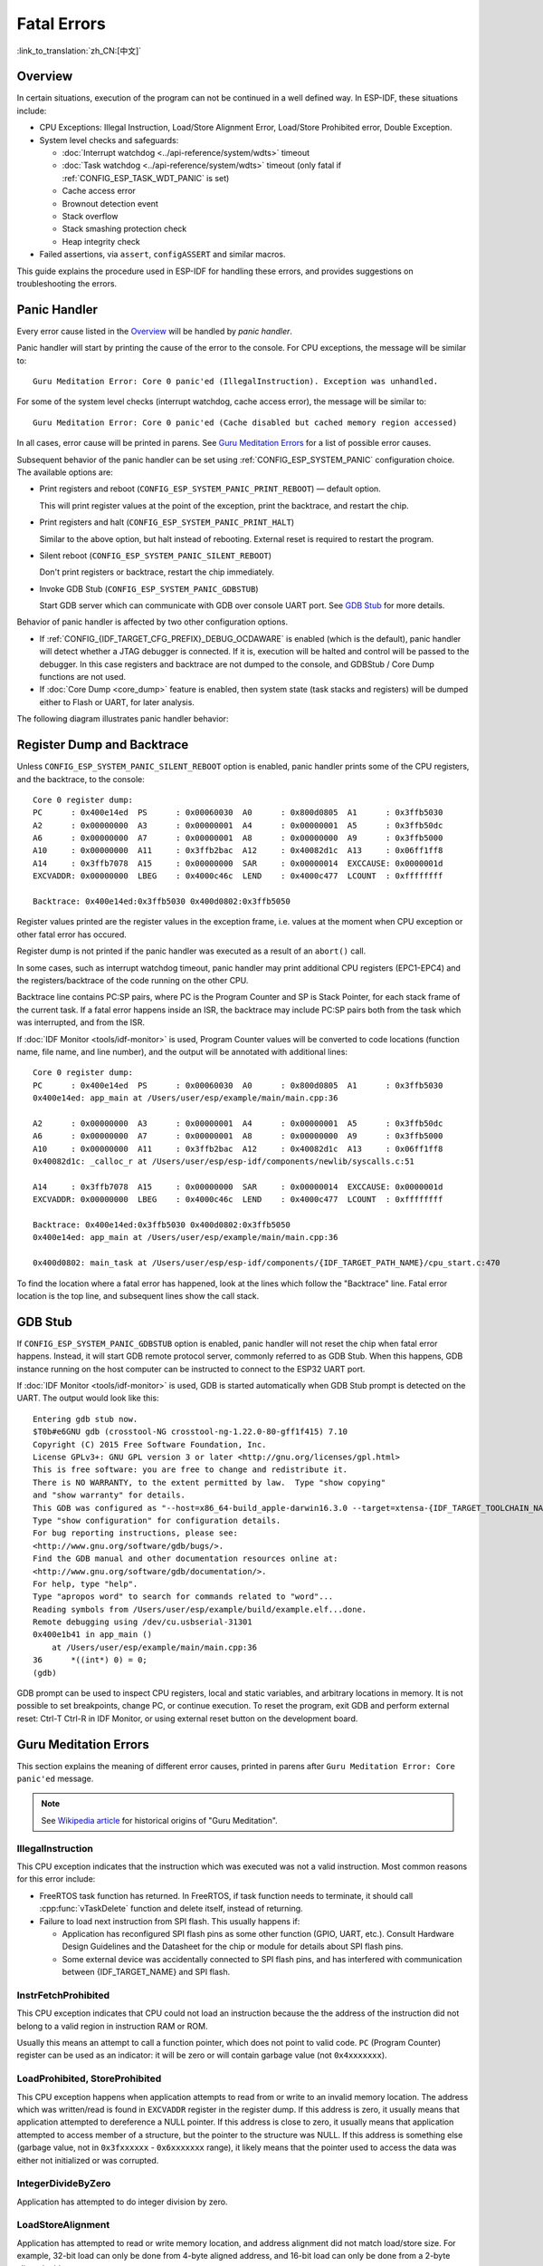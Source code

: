 Fatal Errors
============
:link_to_translation:`zh_CN:[中文]`

Overview
--------

In certain situations, execution of the program can not be continued in a well defined way. In ESP-IDF, these situations include:

- CPU Exceptions: Illegal Instruction, Load/Store Alignment Error, Load/Store Prohibited error, Double Exception.

- System level checks and safeguards:

  - :doc:`Interrupt watchdog <../api-reference/system/wdts>` timeout
  - :doc:`Task watchdog <../api-reference/system/wdts>` timeout (only fatal if :ref:`CONFIG_ESP_TASK_WDT_PANIC` is set)
  - Cache access error
  - Brownout detection event
  - Stack overflow
  - Stack smashing protection check
  - Heap integrity check

- Failed assertions, via ``assert``, ``configASSERT`` and similar macros.

This guide explains the procedure used in ESP-IDF for handling these errors, and provides suggestions on troubleshooting the errors.

Panic Handler
-------------

Every error cause listed in the `Overview`_ will be handled by *panic handler*.

Panic handler will start by printing the cause of the error to the console. For CPU exceptions, the message will be similar to::

    Guru Meditation Error: Core 0 panic'ed (IllegalInstruction). Exception was unhandled.

For some of the system level checks (interrupt watchdog, cache access error), the message will be similar to::

    Guru Meditation Error: Core 0 panic'ed (Cache disabled but cached memory region accessed)

In all cases, error cause will be printed in parens. See `Guru Meditation Errors`_ for a list of possible error causes.

Subsequent behavior of the panic handler can be set using :ref:`CONFIG_ESP_SYSTEM_PANIC` configuration choice. The available options are:

- Print registers and reboot (``CONFIG_ESP_SYSTEM_PANIC_PRINT_REBOOT``) — default option.
  
  This will print register values at the point of the exception, print the backtrace, and restart the chip.

- Print registers and halt (``CONFIG_ESP_SYSTEM_PANIC_PRINT_HALT``)

  Similar to the above option, but halt instead of rebooting. External reset is required to restart the program.

- Silent reboot (``CONFIG_ESP_SYSTEM_PANIC_SILENT_REBOOT``)

  Don't print registers or backtrace, restart the chip immediately.

- Invoke GDB Stub (``CONFIG_ESP_SYSTEM_PANIC_GDBSTUB``)

  Start GDB server which can communicate with GDB over console UART port. See `GDB Stub`_ for more details.

Behavior of panic handler is affected by two other configuration options.

- If :ref:`CONFIG_{IDF_TARGET_CFG_PREFIX}_DEBUG_OCDAWARE` is enabled (which is the default), panic handler will detect whether a JTAG debugger is connected. If it is, execution will be halted and control will be passed to the debugger. In this case registers and backtrace are not dumped to the console, and GDBStub / Core Dump functions are not used.

- If :doc:`Core Dump <core_dump>` feature is enabled, then system state (task stacks and registers) will be dumped either to Flash or UART, for later analysis.

.. only:: esp32

    - If :ref:`CONFIG_ESP_PANIC_HANDLER_IRAM` is disabled (disabled by default), the panic handler code is placed in flash memory not IRAM. This means that if ESP-IDF crashes while flash cache is disabled, the panic handler will automatically re-enable flash cache before running GDB Stub or Core Dump. This adds some minor risk, if the flash cache status is also corrupted during the crash.

  If this option is enabled, the panic handler code is placed in IRAM. This allows the panic handler to run without needing to re-enable cache first. This may be necessary to debug some complex issues with crashes while flash cache is disabled (for example, when writing to SPI flash).

The following diagram illustrates panic handler behavior:

.. blockdiag::
    :scale: 100%
    :caption: Panic Handler Flowchart (click to enlarge)
    :align: center

    blockdiag panic-handler {
        orientation = portrait;
        edge_layout = flowchart;
        default_group_color = white;
        node_width = 160;
        node_height = 60;

        cpu_exception [label = "CPU Exception", shape=roundedbox];
        sys_check [label = "Cache error,\nInterrupt WDT,\nabort()", shape=roundedbox];
        check_ocd [label = "JTAG debugger\nconnected?", shape=diamond, height=80];
        print_error_cause [label = "Print error/\nexception cause"];
        use_jtag [label = "Send signal to\nJTAG debugger", shape=roundedbox];
        dump_registers [label = "Print registers\nand backtrace"];
        check_coredump [label = "Core dump\nenabled?", shape=diamond, height=80];
        do_coredump [label = "Core dump\nto UART or Flash"];
        check_gdbstub [label = "GDB Stub\nenabled?", shape=diamond, height=80];
        do_gdbstub [label = "Start GDB Stub", shape=roundedbox];
        halt [label = "Halt", shape=roundedbox];
        reboot [label = "Reboot", shape=roundedbox];
        check_halt [label = "Halt?", shape=diamond, height=80];

        group {cpu_exception, sys_check};

        cpu_exception -> print_error_cause;
        sys_check -> print_error_cause;
        print_error_cause -> check_ocd;
        check_ocd -> use_jtag [label = "Yes"];
        check_ocd -> dump_registers [label = "No"];
        dump_registers -> check_coredump
        check_coredump -> do_coredump [label = "Yes"];
        do_coredump -> check_gdbstub;
        check_coredump -> check_gdbstub [label = "No"];
        check_gdbstub -> check_halt [label = "No"];
        check_gdbstub -> do_gdbstub [label = "Yes"];
        check_halt -> halt [label = "Yes"];
        check_halt -> reboot [label = "No"];
    }

Register Dump and Backtrace
---------------------------

Unless ``CONFIG_ESP_SYSTEM_PANIC_SILENT_REBOOT`` option is enabled, panic handler prints some of the CPU registers, and the backtrace, to the console::

    Core 0 register dump:
    PC      : 0x400e14ed  PS      : 0x00060030  A0      : 0x800d0805  A1      : 0x3ffb5030
    A2      : 0x00000000  A3      : 0x00000001  A4      : 0x00000001  A5      : 0x3ffb50dc
    A6      : 0x00000000  A7      : 0x00000001  A8      : 0x00000000  A9      : 0x3ffb5000
    A10     : 0x00000000  A11     : 0x3ffb2bac  A12     : 0x40082d1c  A13     : 0x06ff1ff8
    A14     : 0x3ffb7078  A15     : 0x00000000  SAR     : 0x00000014  EXCCAUSE: 0x0000001d
    EXCVADDR: 0x00000000  LBEG    : 0x4000c46c  LEND    : 0x4000c477  LCOUNT  : 0xffffffff

    Backtrace: 0x400e14ed:0x3ffb5030 0x400d0802:0x3ffb5050

Register values printed are the register values in the exception frame, i.e. values at the moment when CPU exception or other fatal error has occured.

Register dump is not printed if the panic handler was executed as a result of an ``abort()`` call.

In some cases, such as interrupt watchdog timeout, panic handler may print additional CPU registers (EPC1-EPC4) and the registers/backtrace of the code running on the other CPU.

Backtrace line contains PC:SP pairs, where PC is the Program Counter and SP is Stack Pointer, for each stack frame of the current task. If a fatal error happens inside an ISR, the backtrace may include PC:SP pairs both from the task which was interrupted, and from the ISR.

If :doc:`IDF Monitor <tools/idf-monitor>` is used, Program Counter values will be converted to code locations (function name, file name, and line number), and the output will be annotated with additional lines::

    Core 0 register dump:
    PC      : 0x400e14ed  PS      : 0x00060030  A0      : 0x800d0805  A1      : 0x3ffb5030
    0x400e14ed: app_main at /Users/user/esp/example/main/main.cpp:36

    A2      : 0x00000000  A3      : 0x00000001  A4      : 0x00000001  A5      : 0x3ffb50dc
    A6      : 0x00000000  A7      : 0x00000001  A8      : 0x00000000  A9      : 0x3ffb5000
    A10     : 0x00000000  A11     : 0x3ffb2bac  A12     : 0x40082d1c  A13     : 0x06ff1ff8
    0x40082d1c: _calloc_r at /Users/user/esp/esp-idf/components/newlib/syscalls.c:51

    A14     : 0x3ffb7078  A15     : 0x00000000  SAR     : 0x00000014  EXCCAUSE: 0x0000001d
    EXCVADDR: 0x00000000  LBEG    : 0x4000c46c  LEND    : 0x4000c477  LCOUNT  : 0xffffffff

    Backtrace: 0x400e14ed:0x3ffb5030 0x400d0802:0x3ffb5050
    0x400e14ed: app_main at /Users/user/esp/example/main/main.cpp:36

    0x400d0802: main_task at /Users/user/esp/esp-idf/components/{IDF_TARGET_PATH_NAME}/cpu_start.c:470

To find the location where a fatal error has happened, look at the lines which follow the "Backtrace" line. Fatal error location is the top line, and subsequent lines show the call stack.

GDB Stub
--------

If ``CONFIG_ESP_SYSTEM_PANIC_GDBSTUB`` option is enabled, panic handler will not reset the chip when fatal error happens. Instead, it will start GDB remote protocol server, commonly referred to as GDB Stub. When this happens, GDB instance running on the host computer can be instructed to connect to the ESP32 UART port.

If :doc:`IDF Monitor <tools/idf-monitor>` is used, GDB is started automatically when GDB Stub prompt is detected on the UART. The output would look like this::

    Entering gdb stub now.
    $T0b#e6GNU gdb (crosstool-NG crosstool-ng-1.22.0-80-gff1f415) 7.10
    Copyright (C) 2015 Free Software Foundation, Inc.
    License GPLv3+: GNU GPL version 3 or later <http://gnu.org/licenses/gpl.html>
    This is free software: you are free to change and redistribute it.
    There is NO WARRANTY, to the extent permitted by law.  Type "show copying"
    and "show warranty" for details.
    This GDB was configured as "--host=x86_64-build_apple-darwin16.3.0 --target=xtensa-{IDF_TARGET_TOOLCHAIN_NAME}-elf".
    Type "show configuration" for configuration details.
    For bug reporting instructions, please see:
    <http://www.gnu.org/software/gdb/bugs/>.
    Find the GDB manual and other documentation resources online at:
    <http://www.gnu.org/software/gdb/documentation/>.
    For help, type "help".
    Type "apropos word" to search for commands related to "word"...
    Reading symbols from /Users/user/esp/example/build/example.elf...done.
    Remote debugging using /dev/cu.usbserial-31301
    0x400e1b41 in app_main ()
        at /Users/user/esp/example/main/main.cpp:36
    36      *((int*) 0) = 0;
    (gdb)

GDB prompt can be used to inspect CPU registers, local and static variables, and arbitrary locations in memory. It is not possible to set breakpoints, change PC, or continue execution. To reset the program, exit GDB and perform external reset: Ctrl-T Ctrl-R in IDF Monitor, or using external reset button on the development board.

Guru Meditation Errors
----------------------

.. Note to editor: titles of the following section need to match exception causes printed by the panic handler. Do not change the titles (insert spaces, reword, etc.) unless panic handler messages are also changed.

.. Note to translator: When translating this section, avoid translating the following section titles. "Guru Meditation" in the title of this section should also not be translated. Keep these two notes when translating.

This section explains the meaning of different error causes, printed in parens after ``Guru Meditation Error: Core panic'ed`` message.

.. note:: See `Wikipedia article <https://en.wikipedia.org/wiki/Guru_Meditation>`_ for historical origins of "Guru Meditation".


IllegalInstruction
^^^^^^^^^^^^^^^^^^

This CPU exception indicates that the instruction which was executed was not a valid instruction.
Most common reasons for this error include:

- FreeRTOS task function has returned. In FreeRTOS, if task function needs to terminate, it should call :cpp:func:`vTaskDelete` function and delete itself, instead of returning.

- Failure to load next instruction from SPI flash. This usually happens if:

  - Application has reconfigured SPI flash pins as some other function (GPIO, UART, etc.). Consult Hardware Design Guidelines and the Datasheet for the chip or module for details about SPI flash pins.

  - Some external device was accidentally connected to SPI flash pins, and has interfered with communication between {IDF_TARGET_NAME} and SPI flash.


InstrFetchProhibited
^^^^^^^^^^^^^^^^^^^^

This CPU exception indicates that CPU could not load an instruction because the the address of the instruction did not belong to a valid region in instruction RAM or ROM.

Usually this means an attempt to call a function pointer, which does not point to valid code. ``PC`` (Program Counter) register can be used as an indicator: it will be zero or will contain garbage value (not ``0x4xxxxxxx``).

LoadProhibited, StoreProhibited
^^^^^^^^^^^^^^^^^^^^^^^^^^^^^^^

This CPU exception happens when application attempts to read from or write to an invalid memory location. The address which was written/read is found in ``EXCVADDR`` register in the register dump. If this address is zero, it usually means that application attempted to dereference a NULL pointer. If this address is close to zero, it usually means that application attempted to access member of a structure, but the pointer to the structure was NULL. If this address is something else (garbage value, not in ``0x3fxxxxxx`` - ``0x6xxxxxxx`` range), it likely means that the pointer used to access the data was either not initialized or was corrupted.

IntegerDivideByZero
^^^^^^^^^^^^^^^^^^^

Application has attempted to do integer division by zero.

LoadStoreAlignment
^^^^^^^^^^^^^^^^^^

Application has attempted to read or write memory location, and address alignment did not match load/store size. For example, 32-bit load can only be done from 4-byte aligned address, and 16-bit load can only be done from a 2-byte aligned address.

LoadStoreError
^^^^^^^^^^^^^^

Application has attempted to do a 8- or 16- bit load/store from a memory region which only supports 32-bit loads/stores. For example, dereferencing a ``char*`` pointer which points into intruction memory will result in such an error.

Unhandled debug exception
^^^^^^^^^^^^^^^^^^^^^^^^^

This will usually be followed by a message like::

    Debug exception reason: Stack canary watchpoint triggered (task_name)

This error indicates that application has written past the end of the stack of ``task_name`` task. Note that not every stack overflow is guaranteed to trigger this error. It is possible that the task writes to stack beyond the stack canary location, in which case the watchpoint will not be triggered.

Interrupt wdt timeout on CPU0 / CPU1
^^^^^^^^^^^^^^^^^^^^^^^^^^^^^^^^^^^^

Indicates that interrupt watchdog timeout has occured. See :doc:`Watchdogs <../api-reference/system/wdts>` for more information.

Cache disabled but cached memory region accessed
^^^^^^^^^^^^^^^^^^^^^^^^^^^^^^^^^^^^^^^^^^^^^^^^

In some situations ESP-IDF will temporarily disable access to external SPI Flash and SPI RAM via caches. For example, this happens with spi_flash APIs are used to read/write/erase/mmap regions of SPI Flash. In these situations, tasks are suspended, and interrupt handlers not registered with ``ESP_INTR_FLAG_IRAM`` are disabled. Make sure that any interrupt handlers registered with this flag have all the code and data in IRAM/DRAM. Refer to the :ref:`SPI flash API documentation <iram-safe-interrupt-handlers>` for more details.

Other Fatal Errors
------------------

Brownout
^^^^^^^^

{IDF_TARGET_NAME} has a built-in brownout detector, which is enabled by default. Brownout detector can trigger system reset if supply voltage goes below safe level. Brownout detector can be configured using :ref:`CONFIG_{IDF_TARGET_CFG_PREFIX}_BROWNOUT_DET` and :ref:`CONFIG_{IDF_TARGET_CFG_PREFIX}_BROWNOUT_DET_LVL_SEL` options.

When brownout detector triggers, the following message is printed::

    Brownout detector was triggered

Chip is reset after the message is printed.

Note that if supply voltage is dropping at a fast rate, only part of the message may be seen on the console.

Corrupt Heap
^^^^^^^^^^^^

ESP-IDF heap implementation contains a number of run-time checks of heap structure. Additional checks ("Heap Poisoning") can be enabled in menuconfig. If one of the checks fails, message similar to the following will be printed::

    CORRUPT HEAP: Bad tail at 0x3ffe270a. Expected 0xbaad5678 got 0xbaac5678
    assertion "head != NULL" failed: file "/Users/user/esp/esp-idf/components/heap/multi_heap_poisoning.c", line 201, function: multi_heap_free
    abort() was called at PC 0x400dca43 on core 0

Consult :doc:`Heap Memory Debugging <../api-reference/system/heap_debug>` documentation for further information.

Stack Smashing
^^^^^^^^^^^^^^

Stack smashing protection (based on GCC ``-fstack-protector*`` flags) can be enabled in ESP-IDF using :ref:`CONFIG_COMPILER_STACK_CHECK_MODE` option. If stack smashing is detected, message similar to the following will be printed::

    Stack smashing protect failure!

    abort() was called at PC 0x400d2138 on core 0

    Backtrace: 0x4008e6c0:0x3ffc1780 0x4008e8b7:0x3ffc17a0 0x400d2138:0x3ffc17c0 0x400e79d5:0x3ffc17e0 0x400e79a7:0x3ffc1840 0x400e79df:0x3ffc18a0 0x400e2235:0x3ffc18c0 0x400e1916:0x3ffc18f0 0x400e19cd:0x3ffc1910 0x400e1a11:0x3ffc1930 0x400e1bb2:0x3ffc1950 0x400d2c44:0x3ffc1a80
    0

The backtrace should point to the function where stack smashing has occured. Check the function code for unbounded access to local arrays.

